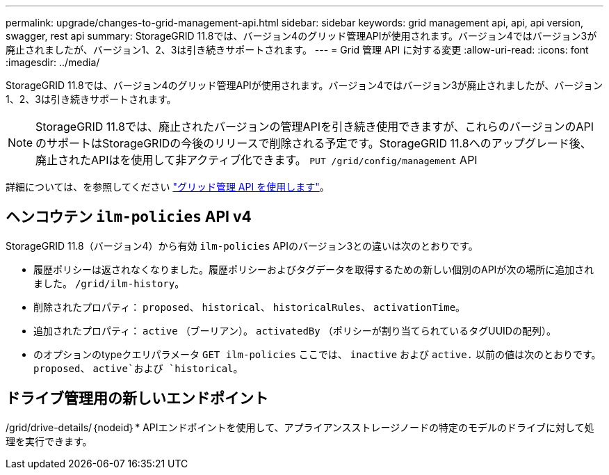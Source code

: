 ---
permalink: upgrade/changes-to-grid-management-api.html 
sidebar: sidebar 
keywords: grid management api, api, api version, swagger, rest api 
summary: StorageGRID 11.8では、バージョン4のグリッド管理APIが使用されます。バージョン4ではバージョン3が廃止されましたが、バージョン1、2、3は引き続きサポートされます。 
---
= Grid 管理 API に対する変更
:allow-uri-read: 
:icons: font
:imagesdir: ../media/


[role="lead"]
StorageGRID 11.8では、バージョン4のグリッド管理APIが使用されます。バージョン4ではバージョン3が廃止されましたが、バージョン1、2、3は引き続きサポートされます。


NOTE: StorageGRID 11.8では、廃止されたバージョンの管理APIを引き続き使用できますが、これらのバージョンのAPIのサポートはStorageGRIDの今後のリリースで削除される予定です。StorageGRID 11.8へのアップグレード後、廃止されたAPIはを使用して非アクティブ化できます。 `PUT /grid/config/management` API

詳細については、を参照してください link:../admin/using-grid-management-api.html["グリッド管理 API を使用します"]。



== ヘンコウテン `ilm-policies` API v4

StorageGRID 11.8（バージョン4）から有効 `ilm-policies` APIのバージョン3との違いは次のとおりです。

* 履歴ポリシーは返されなくなりました。履歴ポリシーおよびタグデータを取得するための新しい個別のAPIが次の場所に追加されました。 `/grid/ilm-history`。
* 削除されたプロパティ： `proposed`、 `historical`、 `historicalRules`、 `activationTime`。
* 追加されたプロパティ： `active` （ブーリアン）。 `activatedBy` （ポリシーが割り当てられているタグUUIDの配列）。
* のオプションのtypeクエリパラメータ `GET ilm-policies` ここでは、 `inactive` および `active.` 以前の値は次のとおりです。 `proposed`、 `active`および `historical`。




== ドライブ管理用の新しいエンドポイント

/grid/drive-details/｛nodeid｝* APIエンドポイントを使用して、アプライアンスストレージノードの特定のモデルのドライブに対して処理を実行できます。
